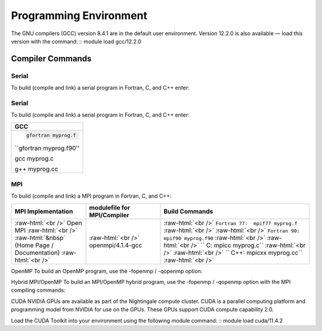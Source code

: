 
Programming Environment
===============================

The GNU compilers (GCC) version 8.4.1 are in the default user environment. Version 12.2.0 is also available — load this version with the command:
::
module load gcc/12.2.0


Compiler Commands
-------------------

Serial
~~~~~~~~~~

To build (compile and link) a serial program in Fortran, C, and C++ enter:

.. role:: raw-html(raw)
    :format: html

.. list-table:: 
   :widths: 25 25 50
   :header-rows: 1


   * - GCC
   * - :raw-html:`<br />` ``gfortran myprog.f``   :raw-html:`<br />`
       :raw-html:`<br />` ``gfortran myprog.f90`` :raw-html:`<br />`
       :raw-html:`<br />` ``     gcc myprog.c``    :raw-html:`<br />`
       :raw-html:`<br />` ``     g++ myprog.cc``  :raw-html:`<br />`


Serial
~~~~~~~~~~~
To build (compile and link) a serial program in Fortran, C, and C++ enter:

+--------------------------+
| **GCC**                  |
+--------------------------+
| .. code:: bash           |
|                          |
|   gfortran myprog.f      |
|                          |
| ``gfortran myprog.f90''  |
|                          |
| gcc           myprog.c   |
|                          |
| g++           myprog.cc  |
+--------------------------+


MPI
~~~~~~~

To build (compile and link) a MPI program in Fortran, C, and C++:

.. role:: raw-html(raw)
    :format: html

.. list-table:: 
   :widths: 25 25 50
   :header-rows: 1

   * - MPI Implementation
     - modulefile for MPI/Compiler
     - Build Commands
   * - :raw-html:`<br />` Open MPI :raw-html:`<br />`
       :raw-html:`&nbsp` (Home Page / Documentation) :raw-html:`<br />`
     - :raw-html:`<br />` openmpi/4.1.4-gcc
     - :raw-html:`<br />` ``Fortran 77:  mpif77 myprog.f``   :raw-html:`<br />`
       :raw-html:`<br />` ``Fortran 90:  mpif90 myprog.f90`` :raw-html:`<br />`
       :raw-html:`<br />` ``         C:  mpicc myprog.c``    :raw-html:`<br />`
       :raw-html:`<br />` ``       C++:  mpicxx myprog.cc``  :raw-html:`<br />`



OpenMP
To build an OpenMP program, use the -fopenmp / -qopenmp option:

.. role:: raw-html(raw)
    :format: html

.. list-table:: 
   :widths: 25 25 50
   :header-rows: 1


   * - GCC
   * - :raw-html:`<br />` ``gfortran -fopenmp myprog.f``   :raw-html:`<br />`
       :raw-html:`<br />` ``gfortran -fopenmp myprog.f90`` :raw-html:`<br />`
       :raw-html:`<br />` ``     gcc -fopenmp myprog.c``    :raw-html:`<br />`
       :raw-html:`<br />` ``     g++ -fopenmp myprog.cc``  :raw-html:`<br />`
 


Hybrid MPI/OpenMP
To build an MPI/OpenMP hybrid program, use the -fopenmp / -qopenmp option with the MPI compiling commands:

.. role:: raw-html(raw)
    :format: html

.. list-table:: 
   :widths: 25 25 50
   :header-rows: 1

   * - GCC
   * - OpenMPI
   * - :raw-html:`<br />` ``mpif77 -fopenmp myprog.f``   :raw-html:`<br />`
       :raw-html:`<br />` ``mpif90 -fopenmp myprog.f90`` :raw-html:`<br />`
       :raw-html:`<br />` `` mpicc -fopenmp myprog.c``   :raw-html:`<br />`
       :raw-html:`<br />` ``mpicxx -fopenmp myprog.cc``  :raw-html:`<br />`
 



CUDA
NVIDIA GPUs are available as part of the Nightingale compute cluster. CUDA is a parallel computing platform and programming model from NVIDIA for use on the GPUs. These GPUs support CUDA compute capability 2.0.

Load the CUDA Toolkit into your environment using the following module command:
::
module load cuda/11.4.2



